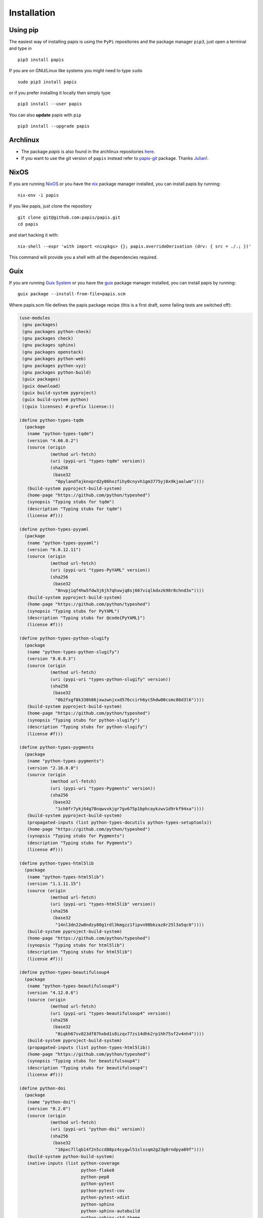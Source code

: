Installation
============

.. image:: https://badge.fury.io/py/papis.svg
    :target: https://badge.fury.io/py/papis

.. image:: https://repology.org/badge/vertical-allrepos/papis.svg
    :target: https://repology.org/project/papis/versions

Using pip
---------

The easiest way of installing papis is using the ``PyPi`` repositories and
the package manager ``pip3``, just open a terminal and type in

::

  pip3 install papis

If you are on GNU/Linux like systems you might need to type ``sudo``

::

  sudo pip3 install papis

or if you prefer installing it locally then simply type

::

  pip3 install --user papis

You can also **update** papis with ``pip``

::

  pip3 install --upgrade papis


Archlinux
---------

- The package `papis` is also found in the archlinux repositories
  `here <https://aur.archlinux.org/packages/papis/>`__.
- If you want to use the git version of ``papis`` instead
  refer to `papis-git <https://aur.archlinux.org/packages/papis-git/>`__ package.
  Thanks `Julian <https://julianhauser.com/>`__!.

NixOS
-----

If you are running `NixOS <https://nixos.org/>`__ or you have the
`nix <https://github.com/NixOS/nix>`__ package manager installed, you can install
papis by running:

::

  nix-env -i papis

If you like papis, just clone the repository

::

  git clone git@github.com:papis/papis.git
  cd papis

and start hacking it with:

::

  nix-shell --expr 'with import <nixpkgs> {}; papis.overrideDerivation (drv: { src = ./.; })'

This command will provide you a shell with all the dependencies required.


Guix
----
If you are running `Guix System <https://guix.gnu.org/>`__ or you have the
`guix <https://guix.gnu.org/>`__ package manager installed, you can install
papis by running:

::

  guix package --install-from-file=papis.scm

Where papis.scm file defines the papis package recipe (this is a first draft, some failing tests are switched off):

.. code:: scheme

  (use-modules
   (gnu packages)
   (gnu packages python-check)
   (gnu packages check)
   (gnu packages sphinx)
   (gnu packages openstack)
   (gnu packages python-web)
   (gnu packages python-xyz)
   (gnu packages python-build)
   (guix packages)
   (guix download)
   (guix build-system pyproject)
   (guix build-system python)
   ((guix licenses) #:prefix license:))
  
  (define python-types-tqdm
    (package
     (name "python-types-tqdm")
     (version "4.66.0.2")
     (source (origin
              (method url-fetch)
              (uri (pypi-uri "types-tqdm" version))
              (sha256
               (base32
                "0pylandfajknxprd2y06hxzfihy0cnyvh1gm3775yj0x9kjaalwm"))))
     (build-system pyproject-build-system)
     (home-page "https://github.com/python/typeshed")
     (synopsis "Typing stubs for tqdm")
     (description "Typing stubs for tqdm")
     (license #f)))
  
  (define python-types-pyyaml
    (package
     (name "python-types-pyyaml")
     (version "6.0.12.11")
     (source (origin
              (method url-fetch)
              (uri (pypi-uri "types-PyYAML" version))
              (sha256
               (base32
                "0nvpjiqf4hw5fdw3j6jh7qhxwjq8sj667viqlkdxzk98r8chnd3x"))))
     (build-system pyproject-build-system)
     (home-page "https://github.com/python/typeshed")
     (synopsis "Typing stubs for PyYAML")
     (description "Typing stubs for @code{PyYAML}")
     (license #f)))
  
  (define python-types-python-slugify
    (package
     (name "python-types-python-slugify")
     (version "8.0.0.3")
     (source (origin
              (method url-fetch)
              (uri (pypi-uri "types-python-slugify" version))
              (sha256
               (base32
                "0b2fxgf8k338h86jxwzwnjxxd576ccirh6yc5hdw00csmc86d3l6"))))
     (build-system pyproject-build-system)
     (home-page "https://github.com/python/typeshed")
     (synopsis "Typing stubs for python-slugify")
     (description "Typing stubs for python-slugify")
     (license #f)))
  
  (define python-types-pygments
    (package
     (name "python-types-pygments")
     (version "2.16.0.0")
     (source (origin
              (method url-fetch)
              (uri (pypi-uri "types-Pygments" version))
              (sha256
               (base32
                "1ch0fr7ykj64g78nqwvxkjgr7gv675p1bphcaykzwv1d9rkf94xa"))))
     (build-system pyproject-build-system)
     (propagated-inputs (list python-types-docutils python-types-setuptools))
     (home-page "https://github.com/python/typeshed")
     (synopsis "Typing stubs for Pygments")
     (description "Typing stubs for Pygments")
     (license #f)))
  
  (define python-types-html5lib
    (package
     (name "python-types-html5lib")
     (version "1.1.11.15")
     (source (origin
              (method url-fetch)
              (uri (pypi-uri "types-html5lib" version))
              (sha256
               (base32
                "14nl3dn22w8ndzy80g1rdl3kmgzz1fipvn98bkzaz8r25l3a5qc0"))))
     (build-system pyproject-build-system)
     (home-page "https://github.com/python/typeshed")
     (synopsis "Typing stubs for html5lib")
     (description "Typing stubs for html5lib")
     (license #f)))
  
  (define python-types-beautifulsoup4
    (package
     (name "python-types-beautifulsoup4")
     (version "4.12.0.6")
     (source (origin
              (method url-fetch)
              (uri (pypi-uri "types-beautifulsoup4" version))
              (sha256
               (base32
                "0iqkh67sv823df87hxbd1s8izqv77zs14dhk2rp1hh75sf2v4nh4"))))
     (build-system pyproject-build-system)
     (propagated-inputs (list python-types-html5lib))
     (home-page "https://github.com/python/typeshed")
     (synopsis "Typing stubs for beautifulsoup4")
     (description "Typing stubs for beautifulsoup4")
     (license #f)))
  
  (define python-doi
    (package
     (name "python-doi")
     (version "0.2.0")
     (source (origin
              (method url-fetch)
              (uri (pypi-uri "python-doi" version))
              (sha256
               (base32
                "16pxc7llqb14f2n5ccd88pz4sygwl51slssqm2g23g8rndpya09f"))))
     (build-system python-build-system)
     (native-inputs (list python-coverage
                          python-flake8
                          python-pep8
                          python-pytest
                          python-pytest-cov
                          python-pytest-xdist
                          python-sphinx
                          python-sphinx-autobuild
                          python-sphinx-rtd-theme
                          python-twine
                          python-wheel))
     (home-page "https://github.com/papis/python-doi")
     (synopsis "Python package to work with Document Object Identifier (doi)")
     (description
      "Python package to work with Document Object Identifier (doi)")
     (license #f)))
  
  (define python-dominate
    (package
      (name "python-dominate")
      ;; (version "2.6.0")
      ;; (version "2.7.0")
      (version "2.8.0")
      (source (origin
                (method url-fetch)
                (uri (pypi-uri "dominate" version))
                (sha256
                 (base32
                  ;; "1r71ny73ws0zf5mcml0x5yfbjhzfkn5id670zv26y2kh4gg2rv3n"
                  ;; "0jfs0n50h0q50ca3iqx1v01j9ycz6mzd6rrzap8gkswj10v020aj"
                  "01s0a2zqyni2az4wwmd8rxx9gy5ypkvrmczlf4mn33pqzazc742c"
                  ))))
      (build-system pyproject-build-system)
      (arguments '(
                   ;; #:test-backend "pytest"
                   #:tests? #f
                            ))
      (home-page "https://github.com/Knio/dominate/")
      (synopsis
       "Dominate is a Python library for creating and manipulating HTML documents using an elegant DOM API.")
      (description
       "Dominate is a Python library for creating and manipulating HTML documents using
  an elegant DOM API.")
      (license #f)))
  
  (define python-arxiv2bib
    (package
      (name "python-arxiv2bib")
      (version "1.0.8")
      (source (origin
                (method url-fetch)
                (uri (pypi-uri "arxiv2bib" version))
                (sha256
                 (base32
                  "1a27nrlcj283spgs9y07rgpwcihgkd5rclh16na6bnm4ibnhhxhk"))))
      (build-system pyproject-build-system)
      (home-page "http://nathangrigg.github.io/arxiv2bib")
      (synopsis "Get arXiv.org metadata in BibTeX format")
      (description "Get @code{arXiv.org} metadata in @code{BibTeX} format")
      (license license:bsd-3)))
  
  ;; added
  (define python-habanero
    (package
      (name "python-habanero")
      (version "1.2.3")
      (source (origin
                (method url-fetch)
                (uri (pypi-uri "habanero" version))
                (sha256
                 (base32
                  "02792xxr4mwa17khw6szmpvdlck28sz0npfw57c2rb9dnh0rwvqr"))))
      (build-system pyproject-build-system)
      (arguments '(#:tests? #f))
      (propagated-inputs (list python-requests python-tqdm))
      (native-inputs (list python-pytest))
      (home-page "https://github.com/sckott/habanero")
      (synopsis "Low Level Client for Crossref Search API")
      (description "Low Level Client for Crossref Search API")
      (license license:expat)))
  
  (package
   (name "python-papis")
   (version "0.13")
   (source (origin
            (method url-fetch)
            (uri (pypi-uri "papis" version))
            (sha256
             (base32
              "19v5r6761b0pm63xr1kxmlw7cn7cijn1dnbpbdybc6rn72lnlnpk"))))
   (build-system pyproject-build-system)
   (arguments '(#:tests? #f))
   (propagated-inputs (list python-arxiv2bib
                            python-beautifulsoup4
                            python-bibtexparser ;added
                            python-chardet
                            python-click
                            python-colorama
                            python-dominate
                            python-filetype
                            python-habanero ;added
                            python-isbnlib
                            python-prompt-toolkit
                            python-pygments
                            python-pyparsing
                            python-doi
                            python-pyyaml
                            python-requests
                            python-slugify ;added
                            python-stevedore
                            python-tqdm
                            python-typing-extensions))
   (native-inputs (list python-flake8
                        python-flake8-bugbear
                        python-flake8-quotes
                        python-mypy
                        python-pep8-naming
                        python-pylint
                        python-pytest
                        python-pytest-cov
                        python-coveralls
                        python-lsp-server
                        python-sphinx-click
                        python-sphinx-rtd-theme
                        python-types-beautifulsoup4
                        python-types-pygments
                        python-types-python-slugify
                        python-types-pyyaml
                        python-types-requests
                        python-types-tqdm))
   (home-page "https://github.com/papis/papis")
   (synopsis
    "Powerful and highly extensible command-line based document and bibliography manager")
   (description
    "Powerful and highly extensible command-line based document and bibliography
  manager")
   (license #f))
  

          

From source
-----------

First of all you have to get the code, open a terminal and hit

::

  git clone https://github.com/papis/papis.git

or download the
`zip file <https://github.com/papis/papis/archive/refs/heads/main.zip>`__.


Go inside of the ``papis`` source folder and you can install it with ``python3``.

The general command that you have to hit is by using the ``setup.py`` script:

.. code:: python

  python3 setup.py install


Again, if you want to install it locally because you don't have administrative
rights on your computer you simply type

.. code:: python

  python3 setup.py install --user

If you want to work on the code, you can alternatively hit

.. code:: python

  python3 setup.py develop --user


.. warning::

  If you install the package locally, the program ``papis`` will be installed
  by default into your ``~/.local/bin`` directory, so that you will have to
  set your ``PATH`` accordingly.

  One way of doing this in ``bash`` shells (``Linux`` and the like, also
  ``Ubuntu`` on Windows or ``cygwin``) is by adding the following line to your
  ``~/.bashrc`` file
  ::

    export PATH=$PATH:$HOME/.local/bin


Requirements
------------

Papis needs the following packages that are sometimes not installed with the
system ``python3`` distribution

::

    python3-setuptools

However if you have a general enough python distribution they should be
installed.


Running tests
-------------

In order to run the necessary tests to submit a pull request,
make sure that the following commands pass


::

  python -m pytest papis/ tests/ --cov=papis
  python -m mypy papis
  python -m flake8 papis

for it, make sure that you have ``pytest``, ``flake8`` and ``mypy``
installed.

You can make sure that you have everything you need to run the tests
by doing in the root directory

::

   pip install .[develop]

this command installs the necessary dependencies for developing
and running the tests. Look inside of the file ``setup.py`` for
further information.

You can also look at the folder ``tools`` for scripts used in the
CI testing phase for further context.

